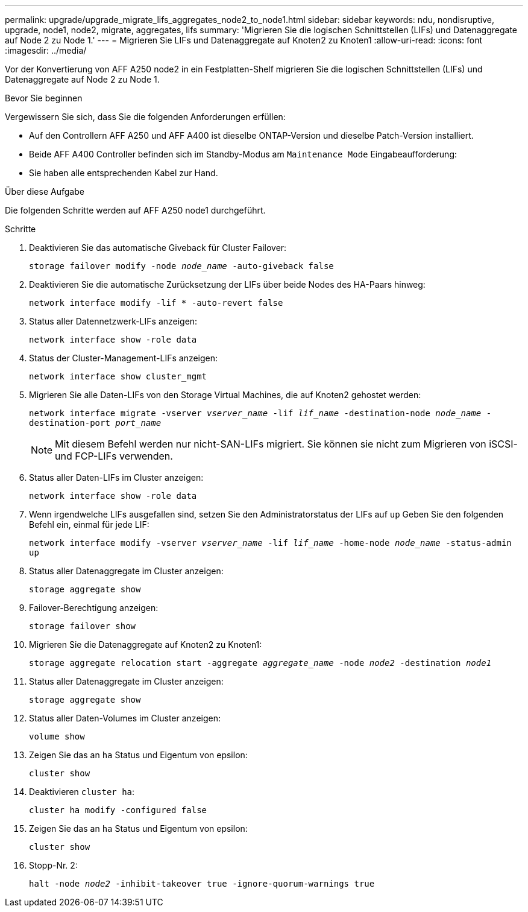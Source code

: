 ---
permalink: upgrade/upgrade_migrate_lifs_aggregates_node2_to_node1.html 
sidebar: sidebar 
keywords: ndu, nondisruptive, upgrade, node1, node2, migrate, aggregates, lifs 
summary: 'Migrieren Sie die logischen Schnittstellen (LIFs) und Datenaggregate auf Node 2 zu Node 1.' 
---
= Migrieren Sie LIFs und Datenaggregate auf Knoten2 zu Knoten1
:allow-uri-read: 
:icons: font
:imagesdir: ../media/


[role="lead"]
Vor der Konvertierung von AFF A250 node2 in ein Festplatten-Shelf migrieren Sie die logischen Schnittstellen (LIFs) und Datenaggregate auf Node 2 zu Node 1.

.Bevor Sie beginnen
Vergewissern Sie sich, dass Sie die folgenden Anforderungen erfüllen:

* Auf den Controllern AFF A250 und AFF A400 ist dieselbe ONTAP-Version und dieselbe Patch-Version installiert.
* Beide AFF A400 Controller befinden sich im Standby-Modus am `Maintenance Mode` Eingabeaufforderung:
* Sie haben alle entsprechenden Kabel zur Hand.


.Über diese Aufgabe
Die folgenden Schritte werden auf AFF A250 node1 durchgeführt.

.Schritte
. Deaktivieren Sie das automatische Giveback für Cluster Failover:
+
`storage failover modify -node _node_name_ -auto-giveback false`

. Deaktivieren Sie die automatische Zurücksetzung der LIFs über beide Nodes des HA-Paars hinweg:
+
`network interface modify -lif * -auto-revert false`

. Status aller Datennetzwerk-LIFs anzeigen:
+
`network interface show -role data`

. Status der Cluster-Management-LIFs anzeigen:
+
`network interface show cluster_mgmt`

. Migrieren Sie alle Daten-LIFs von den Storage Virtual Machines, die auf Knoten2 gehostet werden:
+
`network interface migrate -vserver _vserver_name_ -lif _lif_name_ -destination-node _node_name_ -destination-port _port_name_`

+

NOTE: Mit diesem Befehl werden nur nicht-SAN-LIFs migriert. Sie können sie nicht zum Migrieren von iSCSI- und FCP-LIFs verwenden.

. Status aller Daten-LIFs im Cluster anzeigen:
+
`network interface show -role data`

. Wenn irgendwelche LIFs ausgefallen sind, setzen Sie den Administratorstatus der LIFs auf `up` Geben Sie den folgenden Befehl ein, einmal für jede LIF:
+
`network interface modify -vserver _vserver_name_ -lif _lif_name_ -home-node _node_name_ -status-admin up`

. Status aller Datenaggregate im Cluster anzeigen:
+
`storage aggregate show`

. Failover-Berechtigung anzeigen:
+
`storage failover show`

. Migrieren Sie die Datenaggregate auf Knoten2 zu Knoten1:
+
`storage aggregate relocation start -aggregate _aggregate_name_ -node _node2_ -destination _node1_`

. Status aller Datenaggregate im Cluster anzeigen:
+
`storage aggregate show`

. Status aller Daten-Volumes im Cluster anzeigen:
+
`volume show`

. Zeigen Sie das an `ha` Status und Eigentum von epsilon:
+
`cluster show`

. Deaktivieren `cluster ha`:
+
`cluster ha modify -configured false`

. Zeigen Sie das an `ha` Status und Eigentum von epsilon:
+
`cluster show`

. Stopp-Nr. 2:
+
`halt -node _node2_ -inhibit-takeover true -ignore-quorum-warnings true`


